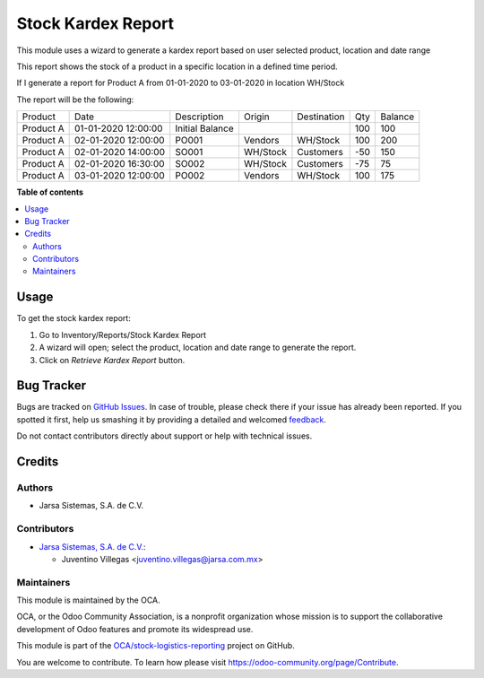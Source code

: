 ===================
Stock Kardex Report
===================

.. !!!!!!!!!!!!!!!!!!!!!!!!!!!!!!!!!!!!!!!!!!!!!!!!!!!!
   !! This file is generated by oca-gen-addon-readme !!
   !! changes will be overwritten.                   !!
   !!!!!!!!!!!!!!!!!!!!!!!!!!!!!!!!!!!!!!!!!!!!!!!!!!!!

.. |badge1| image:: https://img.shields.io/badge/maturity-Beta-yellow.png
    :target: https://odoo-community.org/page/development-status
    :alt: Beta
.. |badge2| image:: https://img.shields.io/badge/licence-LGPL--3-blue.png
    :target: http://www.gnu.org/licenses/lgpl-3.0-standalone.html
    :alt: License: LGPL-3
.. |badge3| image:: https://img.shields.io/badge/github-OCA%2Fstock--logistics--reporting-lightgray.png?logo=github
    :target: https://github.com/OCA/stock-logistics-reporting/tree/13.0/stock-kardex-report
    :alt: OCA/stock-logistics-reporting
.. |badge4| image:: https://img.shields.io/badge/weblate-Translate%20me-F47D42.png
    :target: https://translation.odoo-community.org/projects/stock-logistics-reporting-13-0/stock-logistics-reporting-13-0-stock-kardex-report
    :alt: Translate me on Weblate
.. |badge5| image:: https://img.shields.io/badge/runbot-Try%20me-875A7B.png
    :target: https://runbot.odoo-community.org/runbot/151/13.0
    :alt: Try me on Runbot

|badge1| |badge2| |badge3| |badge4| |badge5| 

This module uses a wizard to generate a kardex report based on user selected product, location and date range

This report shows the stock of a product in a specific location in a defined time period.

If I generate a report for Product A from 01-01-2020 to 03-01-2020 in location WH/Stock

The report will be the following:

+-----------+---------------------+-----------------+----------+-------------+-----+---------+
| Product   | Date                |  Description    | Origin   | Destination | Qty | Balance |
+-----------+---------------------+-----------------+----------+-------------+-----+---------+
| Product A | 01-01-2020 12:00:00 | Initial Balance |          |             | 100 | 100     |
+-----------+---------------------+-----------------+----------+-------------+-----+---------+
| Product A | 02-01-2020 12:00:00 | PO001           | Vendors  | WH/Stock    | 100 | 200     |
+-----------+---------------------+-----------------+----------+-------------+-----+---------+
| Product A | 02-01-2020 14:00:00 | SO001           | WH/Stock | Customers   | -50 | 150     |
+-----------+---------------------+-----------------+----------+-------------+-----+---------+
| Product A | 02-01-2020 16:30:00 | SO002           | WH/Stock | Customers   | -75 | 75      |
+-----------+---------------------+-----------------+----------+-------------+-----+---------+
| Product A | 03-01-2020 12:00:00 | PO002           | Vendors  | WH/Stock    | 100 | 175     |
+-----------+---------------------+-----------------+----------+-------------+-----+---------+

**Table of contents**

.. contents::
   :local:

Usage
=====

To get the stock kardex report:

#. Go to Inventory/Reports/Stock Kardex Report
#. A wizard will open; select the product, location and date range to generate the report.
#. Click on *Retrieve Kardex Report* button.

Bug Tracker
===========

Bugs are tracked on `GitHub Issues <https://github.com/OCA/stock-logistics-reporting/issues>`_.
In case of trouble, please check there if your issue has already been reported.
If you spotted it first, help us smashing it by providing a detailed and welcomed
`feedback <https://github.com/OCA/stock-logistics-reporting/issues/new?body=module:%20stock-kardex-report%0Aversion:%2012.0%0A%0A**Steps%20to%20reproduce**%0A-%20...%0A%0A**Current%20behavior**%0A%0A**Expected%20behavior**>`_.

Do not contact contributors directly about support or help with technical issues.

Credits
=======

Authors
~~~~~~~

* Jarsa Sistemas, S.A. de C.V.

Contributors
~~~~~~~~~~~~

* `Jarsa Sistemas, S.A. de C.V. <http://www.jarsa.com.mx>`_:

  * Juventino Villegas <juventino.villegas@jarsa.com.mx>

Maintainers
~~~~~~~~~~~

This module is maintained by the OCA.

.. image:: https://odoo-community.org/logo.png
   :alt: Odoo Community Association
   :target: https://odoo-community.org

OCA, or the Odoo Community Association, is a nonprofit organization whose
mission is to support the collaborative development of Odoo features and
promote its widespread use.

This module is part of the `OCA/stock-logistics-reporting <https://github.com/OCA/stock-logistics-reporting/tree/13.0/stock-kardex-report>`_ project on GitHub.

You are welcome to contribute. To learn how please visit https://odoo-community.org/page/Contribute.
